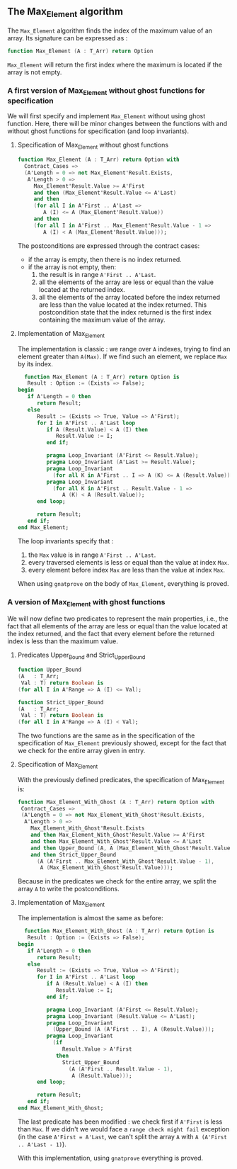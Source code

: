 ** The Max_Element algorithm

   The ~Max_Element~ algorithm finds the index of the maximum value
   of an array. Its signature can be expressed as :

   #+BEGIN_SRC ada
   function Max_Element (A : T_Arr) return Option
   #+END_SRC

   ~Max_Element~ will return the first index where the maximum is located
   if the array is not empty.

*** A first version of Max_Element without ghost functions for specification

    We will first specify and implement ~Max_Element~ without using ghost
    function. Here, there will be minor changes between the functions
    with and without ghost functions for specification (and loop invariants).

**** Specification of Max_Element without ghost functions

    #+BEGIN_SRC ada
    function Max_Element (A : T_Arr) return Option with
      Contract_Cases =>
      (A'Length = 0 => not Max_Element'Result.Exists,
       A'Length > 0 =>
         Max_Element'Result.Value >= A'First
         and then (Max_Element'Result.Value <= A'Last)
         and then
         (for all I in A'First .. A'Last =>
            A (I) <= A (Max_Element'Result.Value))
         and then
         (for all I in A'First .. Max_Element'Result.Value - 1 =>
            A (I) < A (Max_Element'Result.Value)));
    #+END_SRC

    The postconditions are expressed through the contract cases:
      - if the array is empty, then there is no index returned.
      - if the array is not empty, then:
              1. the result is in range ~A'First .. A'Last~.
              2. all the elements of the array are less or equal than the value located at the returned index.
              3. all the elements of the array located before the index returned are less than the value located at the index returned. This postcondition state that the index returned is the first index containing the maximum value of the array.

**** Implementation of Max_Element

     The implementation is classic : we range over ~A~ indexes, trying
     to find an element greater than ~A(Max)~. If we find such an element,
     we replace ~Max~ by its index.

     #+BEGIN_SRC ada
     function Max_Element (A : T_Arr) return Option is
      Result : Option := (Exists => False);
   begin
      if A'Length = 0 then
         return Result;
      else
         Result := (Exists => True, Value => A'First);
         for I in A'First .. A'Last loop
            if A (Result.Value) < A (I) then
               Result.Value := I;
            end if;

            pragma Loop_Invariant (A'First <= Result.Value);
            pragma Loop_Invariant (A'Last >= Result.Value);
            pragma Loop_Invariant
              (for all K in A'First .. I => A (K) <= A (Result.Value));
            pragma Loop_Invariant
              (for all K in A'First .. Result.Value - 1 =>
                 A (K) < A (Result.Value));
         end loop;

         return Result;
      end if;
   end Max_Element;
     #+END_SRC

     The loop invariants specify that :
     1. the ~Max~ value is in range ~A'First .. A'Last~.
     2. every traversed elements is less or equal than the value at index ~Max~.
     3. every element before index ~Max~ are less than the value at index ~Max~.

     When using ~gnatprove~ on the body of ~Max_Element~, everything is proved.
     
*** A version of Max_Element with ghost functions

    We will now define two predicates to represent the main
    properties, i.e., the fact that all elements of the array
    are less or equal than the value located at the index returned,
    and the fact that every element before the returned index is
    less than the maximum value.

**** Predicates Upper_Bound and Strict_Upper_Bound

     #+BEGIN_SRC ada
     function Upper_Bound
     (A   : T_Arr;
      Val : T) return Boolean is
     (for all I in A'Range => A (I) <= Val);
     #+END_SRC

     #+BEGIN_SRC ada
     function Strict_Upper_Bound
     (A   : T_Arr;
      Val : T) return Boolean is
     (for all I in A'Range => A (I) < Val);
     #+END_SRC
     
     The two functions are the same as in the specification
     of the specification of ~Max_Element~ previously 
     showed, except for the fact that we check for the entire
     array given in entry.

**** Specification of Max_Element

     With the previously defined predicates, the specification of Max_Element is:

     #+BEGIN_SRC ada
     function Max_Element_With_Ghost (A : T_Arr) return Option with
      Contract_Cases =>
      (A'Length = 0 => not Max_Element_With_Ghost'Result.Exists,
       A'Length > 0 =>
         Max_Element_With_Ghost'Result.Exists
         and then Max_Element_With_Ghost'Result.Value >= A'First
         and then Max_Element_With_Ghost'Result.Value <= A'Last
         and then Upper_Bound (A, A (Max_Element_With_Ghost'Result.Value))
         and then Strict_Upper_Bound
           (A (A'First .. Max_Element_With_Ghost'Result.Value - 1),
            A (Max_Element_With_Ghost'Result.Value)));
     #+END_SRC
     
     Because in the predicates we check for the entire array, we split the array ~A~ 
     to write the postconditions.

**** Implementation of Max_Element 

     The implementation is almost the same as before:

     #+BEGIN_SRC ada
     function Max_Element_With_Ghost (A : T_Arr) return Option is
      Result : Option := (Exists => False);
   begin
      if A'Length = 0 then
         return Result;
      else
         Result := (Exists => True, Value => A'First);
         for I in A'First .. A'Last loop
            if A (Result.Value) < A (I) then
               Result.Value := I;
            end if;

            pragma Loop_Invariant (A'First <= Result.Value);
            pragma Loop_Invariant (Result.Value <= A'Last);
            pragma Loop_Invariant
              (Upper_Bound (A (A'First .. I), A (Result.Value)));
            pragma Loop_Invariant
              (if
                 Result.Value > A'First
               then
                 Strict_Upper_Bound
                   (A (A'First .. Result.Value - 1),
                    A (Result.Value)));
         end loop;

         return Result;
      end if;
   end Max_Element_With_Ghost;
     #+END_SRC

     The last predicate has been modified : we check first if ~A'First~
     is less than ~Max~. If we didn't we would face a ~range check might fail~
     exception (in the case ~A'First = A'Last~, we can't split the array ~A~ with
     ~A (A'First .. A'Last - 1)~).

     With this implementation, using ~gnatprove~ everything is proved.
